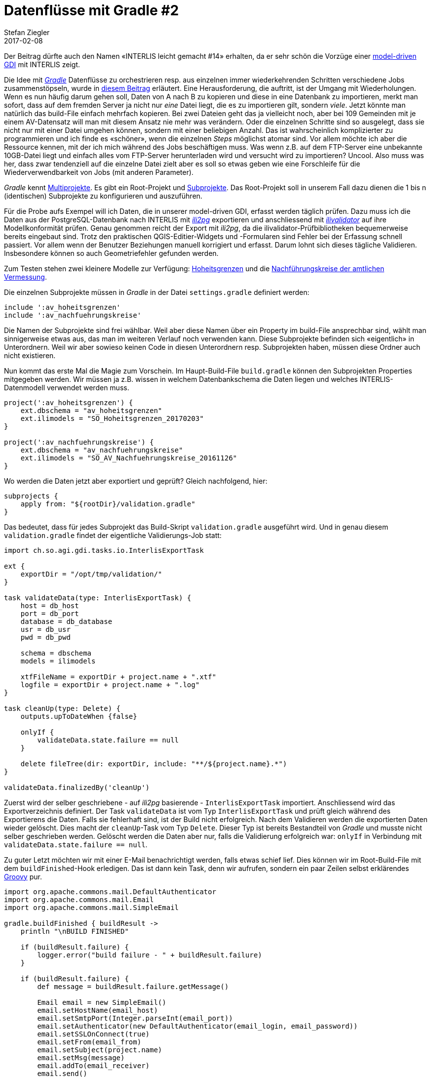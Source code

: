 = Datenflüsse mit Gradle #2 
Stefan Ziegler
2017-02-08
:jbake-type: post
:jbake-status: published
:jbake-tags: KGDI,GDI,Gradle,Groovy,Java,INTERLIS,Datenintegration,know your gdi
:idprefix:

Der Beitrag dürfte auch den Namen &laquo;INTERLIS leicht gemacht #14&raquo; erhalten, da er sehr schön die Vorzüge einer http://blog.sogeo.services/blog/2017/01/02/kgdi-the-next-generation-3.html[model-driven GDI] mit INTERLIS zeigt. 

Die Idee mit https://gradle.org/[_Gradle_] Datenflüsse zu orchestrieren resp. aus einzelnen immer wiederkehrenden Schritten verschiedene Jobs zusammenstöpseln, wurde in http://blog.sogeo.services/blog/2017/01/19/datenfluesse-mit-gradle-1.html[diesem Beitrag] erläutert. Eine Herausforderung, die auftritt, ist der Umgang mit Wiederholungen. Wenn es nun häufig darum gehen soll, Daten von A nach B zu kopieren und diese in eine Datenbank zu importieren, merkt man sofort, dass auf dem fremden Server ja nicht nur _eine_ Datei liegt, die es zu importieren gilt, sondern _viele_. Jetzt könnte man natürlich das build-File einfach mehrfach kopieren. Bei zwei Dateien geht das ja vielleicht noch, aber bei 109 Gemeinden mit je einem AV-Datensatz will man mit diesem Ansatz nie mehr was verändern. Oder die einzelnen Schritte sind so ausgelegt, dass sie nicht nur mit einer Datei umgehen können, sondern mit einer beliebigen Anzahl. Das ist wahrscheinlich komplizierter zu programmieren und ich finde es &laquo;schöner&raquo;, wenn die einzelnen _Steps_ möglichst atomar sind. Vor allem möchte ich aber die Ressource kennen, mit der ich mich während des Jobs beschäftigen muss. Was wenn z.B. auf dem FTP-Server eine unbekannte 10GB-Datei liegt und einfach alles vom FTP-Server herunterladen wird und versucht wird zu importieren? Uncool. Also muss was her, dass zwar tendenziell auf die einzelne Datei zielt aber es soll so etwas geben wie eine Forschleife für die Wiederverwendbarkeit von Jobs (mit anderen Parameter).

_Gradle_ kennt https://docs.gradle.org/current/userguide/multi_project_builds.html[Multiprojekte]. Es gibt ein Root-Projekt und https://docs.gradle.org/current/userguide/multi_project_builds.html#sec:subproject_configuration[Subprojekte]. Das Root-Projekt soll in unserem Fall dazu dienen die 1 bis n (identischen) Subprojekte zu konfigurieren und auszuführen.

Für die Probe aufs Exempel will ich Daten, die in unserer model-driven GDI, erfasst werden täglich prüfen. Dazu muss ich die Daten aus der PostgreSQL-Datenbank nach INTERLIS mit http://www.eisenhutinformatik.ch/interlis/ili2pg/[_ili2pg_] exportieren und anschliessend mit https://github.com/claeis/ilivalidator[_ilivalidator_] auf ihre Modellkonformität prüfen. Genau genommen reicht der Export mit _ili2pg_, da die ilivalidator-Prüfbibliotheken bequemerweise bereits eingebaut sind. Trotz den praktischen QGIS-Editier-Widgets und -Formularen sind Fehler bei der Erfassung schnell passiert. Vor allem wenn der Benutzer Beziehungen manuell korrigiert und erfasst. Darum lohnt sich dieses tägliche Validieren. Insbesondere können so auch Geometriefehler gefunden werden.

Zum Testen stehen zwei kleinere Modelle zur Verfügung: http://blog.sogeo.services/data/datenfluesse-mit-gradle-2/SO_Hoheitsgrenzen_20170203.ili[Hoheitsgrenzen] und die http://blog.sogeo.services/data/datenfluesse-mit-gradle-2/SO_AV_Nachfuehrungskreise_2016-11-26.ili[Nachführungskreise der amtlichen Vermessung].

Die einzelnen Subprojekte müssen in _Gradle_ in der Datei `settings.gradle` definiert werden:

[source,groovy,linenums]
----
include ':av_hoheitsgrenzen'
include ':av_nachfuehrungskreise'
----

Die Namen der Subprojekte sind frei wählbar. Weil aber diese Namen über ein Property im build-File ansprechbar sind, wählt man sinnigerweise etwas aus, das man im weiteren Verlauf noch verwenden kann. Diese Subprojekte befinden sich &laquo;eigentlich&raquo; in Unterordnern. Weil wir aber sowieso keinen Code in diesen Unterordnern resp. Subprojekten haben, müssen diese Ordner auch nicht existieren.

Nun kommt das erste Mal die Magie zum Vorschein. Im Haupt-Build-File `build.gradle` können den Subprojekten Properties mitgegeben werden. Wir müssen ja z.B. wissen in welchem Datenbankschema die Daten liegen und welches INTERLIS-Datenmodell verwendet werden muss.

[source,groovy,linenums]
----
project(':av_hoheitsgrenzen') {
    ext.dbschema = "av_hoheitsgrenzen"
    ext.ilimodels = "SO_Hoheitsgrenzen_20170203"
}

project(':av_nachfuehrungskreise') {
    ext.dbschema = "av_nachfuehrungskreise"
    ext.ilimodels = "SO_AV_Nachfuehrungskreise_20161126"
}
----

Wo werden die Daten jetzt aber exportiert und geprüft? Gleich nachfolgend, hier:

[source,groovy,linenums]
----
subprojects {
    apply from: "${rootDir}/validation.gradle" 
}
----

Das bedeutet, dass für jedes Subprojekt das Build-Skript `validation.gradle` ausgeführt wird. Und in genau diesem `validation.gradle` findet der eigentliche Validierungs-Job statt:

[source,groovy,linenums]
----
import ch.so.agi.gdi.tasks.io.InterlisExportTask

ext {
    exportDir = "/opt/tmp/validation/"
}

task validateData(type: InterlisExportTask) {
    host = db_host
    port = db_port
    database = db_database
    usr = db_usr
    pwd = db_pwd

    schema = dbschema
    models = ilimodels

    xtfFileName = exportDir + project.name + ".xtf"
    logfile = exportDir + project.name + ".log"
}

task cleanUp(type: Delete) {
    outputs.upToDateWhen {false}

    onlyIf {
        validateData.state.failure == null
    }

    delete fileTree(dir: exportDir, include: "**/${project.name}.*")
}

validateData.finalizedBy('cleanUp')
----

Zuerst wird der selber geschriebene - auf _ili2pg_ basierende - `InterlisExportTask` importiert. Anschliessend wird das Exportverzeichnis definiert. Der Task `validateData` ist vom Typ `InterlisExportTask` und prüft gleich während des Exportierens die Daten. Falls sie fehlerhaft sind, ist der Build nicht erfolgreich. Nach dem Validieren werden die exportierten Daten wieder gelöscht. Dies macht der `cleanUp`-Task vom Typ `Delete`. Dieser Typ ist bereits Bestandteil von _Gradle_ und musste nicht selber geschrieben werden. Gelöscht werden die Daten aber nur, falls die Validierung erfolgreich war: `onlyIf` in Verbindung mit `validateData.state.failure == null`.

Zu guter Letzt möchten wir mit einer E-Mail benachrichtigt werden, falls etwas schief lief. Dies können wir im Root-Build-File mit dem `buildFinished`-Hook erledigen. Das ist dann kein Task, denn wir aufrufen, sondern ein paar Zeilen selbst erklärendes http://www.groovy-lang.org/[Groovy] pur.

[source,groovy,linenums]
----
import org.apache.commons.mail.DefaultAuthenticator
import org.apache.commons.mail.Email
import org.apache.commons.mail.SimpleEmail

gradle.buildFinished { buildResult ->
    println "\nBUILD FINISHED"

    if (buildResult.failure) {
        logger.error("build failure - " + buildResult.failure)
    }

    if (buildResult.failure) {
        def message = buildResult.failure.getMessage()

        Email email = new SimpleEmail()
        email.setHostName(email_host)
        email.setSmtpPort(Integer.parseInt(email_port))
        email.setAuthenticator(new DefaultAuthenticator(email_login, email_password))
        email.setSSLOnConnect(true)
        email.setFrom(email_from)
        email.setSubject(project.name)
        email.setMsg(message)
        email.addTo(email_receiver)
        email.send()
    }
}
----

Will man einzelne Subprojekte ausführen, muss man den vollständigen Pfad (mit Doppelpunkt getrennt) zum Task angeben. In unserem Fall für die Hoheitsgrenzen:  `gradle :av_hoheitsgrenzen:validateData`. Oder aber wenn wir alle Subprojekte am Stück ausführen lassen wollen: `gradle validateData`. Falls jetzt das erste Subprojekt einen Fehler wirft, wird das zweite nicht mehr ausgeführt. Dieses Verhalten können wir mit der https://docs.gradle.org/current/userguide/tutorial_gradle_command_line.html#sec:continue_build_on_failure[Option] `--continue` ändern.

Ein weiteres kleines Goodie ist die https://docs.gradle.org/current/userguide/tutorial_gradle_command_line.html#sec:profiling_build[Option] `--profile`. Das liefert eine nette HTML-Seite mit http://blog.sogeo.services/data/datenfluesse-mit-gradle-2/profile-01/profile-2017-02-08-20-55-10.html[Informationen zum Build]. 

Interessanter ist so eine Auswertung aber für ein anderes Projekt: Von https://s.geo.admin.ch/714aaee117[map.geo.admin.ch] werden sämtliche 230 frei verfügbaren AV-Datensätze herunterladen und mit _ilivalidator_ geprüft. Da gibt der http://blog.sogeo.services/data/datenfluesse-mit-gradle-2/profile-01/profile-2017-02-08-08-22-49.html[Report] schon ein bisschen mehr her. Mit der Performanz von ilivalidator darf man schon mal ganz zufrieden sein. 230 AV-Datensätze in 1:11h. Die grafische Aufbereitung der Resultate gibt es https://s.geo.admin.ch/713a84cb4a[hier], die natürlich täglich mittels cronjob und Gradle-Build-File nachgeführt werden.